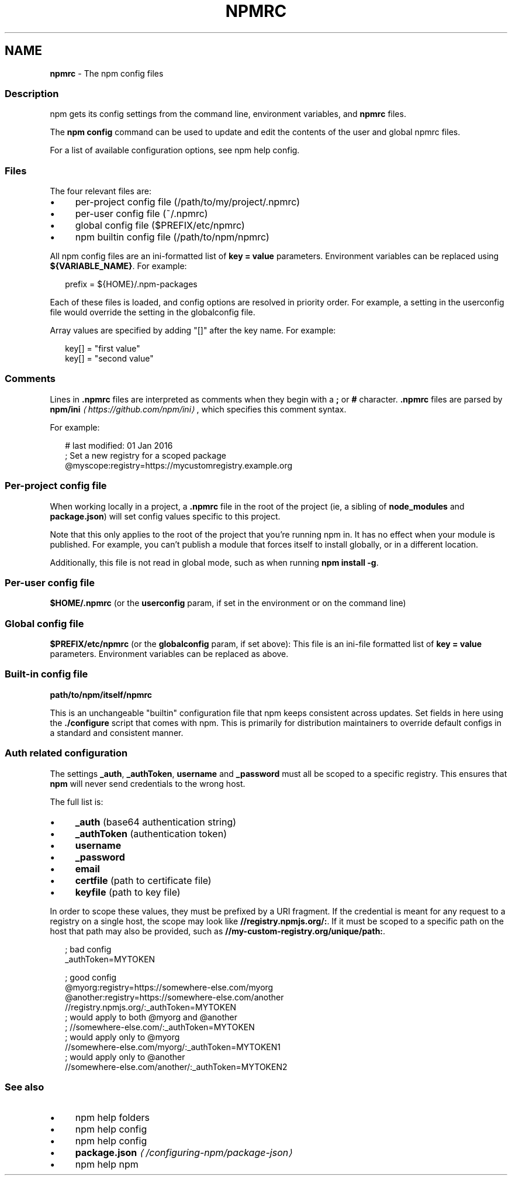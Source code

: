 .TH "NPMRC" "5" "December 2024" "" ""
.SH "NAME"
\fBnpmrc\fR - The npm config files
.SS "Description"
.P
npm gets its config settings from the command line, environment variables, and \fBnpmrc\fR files.
.P
The \fBnpm config\fR command can be used to update and edit the contents of the user and global npmrc files.
.P
For a list of available configuration options, see npm help config.
.SS "Files"
.P
The four relevant files are:
.RS 0
.IP \(bu 4
per-project config file (/path/to/my/project/.npmrc)
.IP \(bu 4
per-user config file (~/.npmrc)
.IP \(bu 4
global config file ($PREFIX/etc/npmrc)
.IP \(bu 4
npm builtin config file (/path/to/npm/npmrc)
.RE 0

.P
All npm config files are an ini-formatted list of \fBkey = value\fR parameters. Environment variables can be replaced using \fB${VARIABLE_NAME}\fR. For example:
.P
.RS 2
.nf
prefix = ${HOME}/.npm-packages
.fi
.RE
.P
Each of these files is loaded, and config options are resolved in priority order. For example, a setting in the userconfig file would override the setting in the globalconfig file.
.P
Array values are specified by adding "\[lB]\[rB]" after the key name. For example:
.P
.RS 2
.nf
key\[lB]\[rB] = "first value"
key\[lB]\[rB] = "second value"
.fi
.RE
.SS "Comments"
.P
Lines in \fB.npmrc\fR files are interpreted as comments when they begin with a \fB;\fR or \fB#\fR character. \fB.npmrc\fR files are parsed by \fBnpm/ini\fR \fI\(lahttps://github.com/npm/ini\(ra\fR, which specifies this comment syntax.
.P
For example:
.P
.RS 2
.nf
# last modified: 01 Jan 2016
; Set a new registry for a scoped package
@myscope:registry=https://mycustomregistry.example.org
.fi
.RE
.SS "Per-project config file"
.P
When working locally in a project, a \fB.npmrc\fR file in the root of the project (ie, a sibling of \fBnode_modules\fR and \fBpackage.json\fR) will set config values specific to this project.
.P
Note that this only applies to the root of the project that you're running npm in. It has no effect when your module is published. For example, you can't publish a module that forces itself to install globally, or in a different location.
.P
Additionally, this file is not read in global mode, such as when running \fBnpm install -g\fR.
.SS "Per-user config file"
.P
\fB$HOME/.npmrc\fR (or the \fBuserconfig\fR param, if set in the environment or on the command line)
.SS "Global config file"
.P
\fB$PREFIX/etc/npmrc\fR (or the \fBglobalconfig\fR param, if set above): This file is an ini-file formatted list of \fBkey = value\fR parameters. Environment variables can be replaced as above.
.SS "Built-in config file"
.P
\fBpath/to/npm/itself/npmrc\fR
.P
This is an unchangeable "builtin" configuration file that npm keeps consistent across updates. Set fields in here using the \fB./configure\fR script that comes with npm. This is primarily for distribution maintainers to override default configs in a standard and consistent manner.
.SS "Auth related configuration"
.P
The settings \fB_auth\fR, \fB_authToken\fR, \fBusername\fR and \fB_password\fR must all be scoped to a specific registry. This ensures that \fBnpm\fR will never send credentials to the wrong host.
.P
The full list is:
.RS 0
.IP \(bu 4
\fB_auth\fR (base64 authentication string)
.IP \(bu 4
\fB_authToken\fR (authentication token)
.IP \(bu 4
\fBusername\fR
.IP \(bu 4
\fB_password\fR
.IP \(bu 4
\fBemail\fR
.IP \(bu 4
\fBcertfile\fR (path to certificate file)
.IP \(bu 4
\fBkeyfile\fR (path to key file)
.RE 0

.P
In order to scope these values, they must be prefixed by a URI fragment. If the credential is meant for any request to a registry on a single host, the scope may look like \fB//registry.npmjs.org/:\fR. If it must be scoped to a specific path on the host that path may also be provided, such as \fB//my-custom-registry.org/unique/path:\fR.
.P
.RS 2
.nf
; bad config
_authToken=MYTOKEN

; good config
@myorg:registry=https://somewhere-else.com/myorg
@another:registry=https://somewhere-else.com/another
//registry.npmjs.org/:_authToken=MYTOKEN
; would apply to both @myorg and @another
; //somewhere-else.com/:_authToken=MYTOKEN
; would apply only to @myorg
//somewhere-else.com/myorg/:_authToken=MYTOKEN1
; would apply only to @another
//somewhere-else.com/another/:_authToken=MYTOKEN2
.fi
.RE
.SS "See also"
.RS 0
.IP \(bu 4
npm help folders
.IP \(bu 4
npm help config
.IP \(bu 4
npm help config
.IP \(bu 4
\fBpackage.json\fR \fI\(la/configuring-npm/package-json\(ra\fR
.IP \(bu 4
npm help npm
.RE 0
